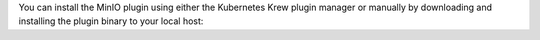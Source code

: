 You can install the MinIO plugin using either the Kubernetes Krew plugin manager or manually by downloading and installing the plugin binary to your local host:

.. tab-set::

   .. tab-item:: Krew Plugin Manager

      Krew is a ``kubectl`` plugin manager developed by the `Kubernetes SIG CLI group <https://github.com/kubernetes-sigs>`__.
      See the ``krew`` `installation documentation <https://krew.sigs.k8s.io/docs/user-guide/setup/install/>`__ for specific instructions.
      You can use the Krew plugin for Linux, MacOS, and Windows operating systems.

      You can use Krew to install the MinIO ``kubectl`` plugin using the following commands:

      .. code-block:: shell
         :class: copyable

         kubectl krew update
         kubectl krew install minio

      You can validate the installation of the MinIO plugin using the following command:

      .. code-block:: shell
         :class: copyable

         kubectl minio version
      
      The output should match |operator-version-stable|.

   .. tab-item:: Manual (Linux, MacOS)

      You can download the MinIO ``kubectl`` plugin to your local system path.
      The ``kubectl`` CLI automatically discovers and runs compatible plugins.

      The following code downloads the latest stable version |operator-version-stable| of the MinIO Kubernetes plugin and installs it to the system path:

      .. code-block:: shell
         :substitutions:
         :class: copyable

         curl https://github.com/minio/operator/releases/download/v|operator-version-stable|/kubectl-minio_|operator-version-stable|_linux_amd64 -o kubectl-minio
         chmod +x kubectl-minio
         mv kubectl-minio /usr/local/bin/

      The ``mv`` command above may require ``sudo`` escalation depending on the permissions of the authenticated user.

      Run the following command to verify installation of the plugin:

      .. code-block:: shell
         :class: copyable

         kubectl minio version

      The output should display the Operator version as |operator-version-stable|.

   .. tab-item:: Manual (Windows)

      You can download the MinIO ``kubectl`` plugin to your local system path.
      The ``kubectl`` CLI automatically discovers and runs compatible plugins.

      The following PowerShell command downloads the latest stable version |operator-version-stable| of the MinIO Kubernetes plugin and installs it to the system path:

      .. code-block:: powershell
         :substitutions:
         :class: copyable

         Invoke-WebRequest -Uri "https://github.com/minio/operator/releases/download/v|operator-version-stable|/kubectl-minio_|operator-version-stable|_windows_amd64.exe" -OutFile "C:\kubectl-plugins\kubectl-minio.exe"

      Ensure the path to the plugin folder is included in the Windows PATH.

      Run the following command to verify installation of the plugin:

      .. code-block:: shell
         :class: copyable

         kubectl minio version

      The output should display the Operator version as |operator-version-stable|.